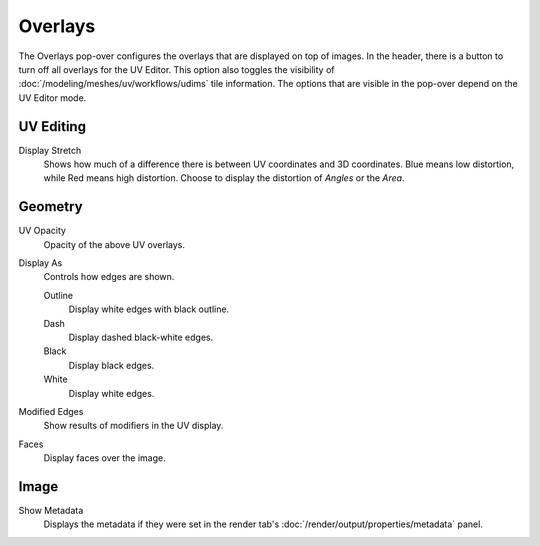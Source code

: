 
********
Overlays
********

The Overlays pop-over configures the overlays that are displayed on top of images.
In the header, there is a button to turn off all overlays for the UV Editor.
This option also toggles the visibility of :doc:`/modeling/meshes/uv/workflows/udims` tile information.
The options that are visible in the pop-over depend on the UV Editor mode.


UV Editing
==========

Display Stretch
   Shows how much of a difference there is between UV coordinates and 3D coordinates.
   Blue means low distortion, while Red means high distortion.
   Choose to display the distortion of *Angles* or the *Area*.


Geometry
========

.. _bpy.types.SpaceUVEditor.uv_opacity:

UV Opacity
   Opacity of the above UV overlays.

Display As
   Controls how edges are shown.

   Outline
      Display white edges with black outline.
   Dash
      Display dashed black-white edges.
   Black
      Display black edges.
   White
      Display white edges.

Modified Edges
   Show results of modifiers in the UV display.

Faces
   Display faces over the image.


Image
=====

Show Metadata
   Displays the metadata if they were set in the render tab's :doc:`/render/output/properties/metadata` panel.
